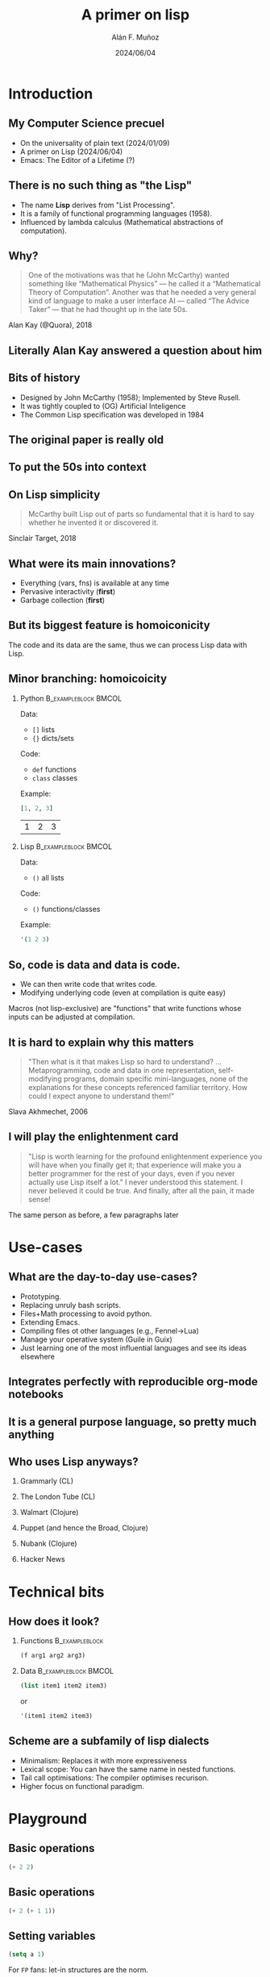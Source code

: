 #+title: A primer on lisp
#+OPTIONS: ^:nil H:2 num:t toc:2
#+DATE: 2024/06/04
#+Author: Alán F. Muñoz
#+LaTeX_CLASS: beamer
#+BEAMER_THEME: metropolis
#+BEAMER_FRAME_LEVEL: 3
#+LATEX_HEADER: \usepackage{ragged2e}
#+latex_header: \usepackage{xcolor}
#+LATEX_HEADER: \usepackage{minted}
#+LATEX_HEADER: \newenvironment{JUSTIFYRIGHT}{\begin{FlushRight}}{\end{FlushRight}}
#+PROPERTY: header-args:emacs-lisp :session *emacs-lisp* :eval yes :exports both :results verbatim
#+COLUMNS: %45ITEM %10BEAMER_env(Env) %10BEAMER_act(Act) %4BEAMER_col(Col) %8BEAMER_opt(Opt)

* Introduction
** My Computer Science precuel
- @@b:<1->@@ On the universality of plain text (2024/01/09)
- @@b:<2->@@ A primer on Lisp (2024/06/04)
- @@b:<3->@@ Emacs: The Editor of a Lifetime (?)

** There is no such thing as "the Lisp"
- The name *Lisp* derives from "List Processing".
- It is a family of functional programming languages (1958).
- Influenced by lambda calculus (Mathematical abstractions of computation).

** Why?
#+begin_quote
One of the motivations was that he (John McCarthy) wanted something like “Mathematical Physics” — he called it a “Mathematical Theory of Computation”. Another was that he needed a very general kind of language to make a user interface AI — called “The Advice Taker” — that he had thought up in the late 50s.
#+end_quote
#+begin_JUSTIFYRIGHT
Alan Kay (@Quora), 2018
#+end_JUSTIFYRIGHT

** Literally Alan Kay answered a question about him
#+ATTR_LATEX: width=0.5\linewidth
[[./imgs/alan_kay_quora.png]]

** Bits of history
 - Designed by John McCarthy (1958); Implemented by Steve Rusell.
 - It was tightly coupled to (OG) Artificial Inteligence
 - The Common Lisp specification was developed in 1984

** The original paper is really old
[[./imgs/mccarthy_paper.png]]
** To put the 50s into context
#+ATTR_LATEX: width=0.5\linewidth
[[./imgs/timeline.png]]

** On Lisp simplicity
#+begin_quote
McCarthy built Lisp out of parts so fundamental that it is hard to say whether he invented it or discovered it.
#+end_quote
#+begin_JUSTIFYRIGHT
Sinclair Target, 2018
#+end_JUSTIFYRIGHT

** What were its main innovations?
- @@b:<1->@@ Everything (vars, fns) is available at any time
- @@b:<2->@@ Pervasive interactivity (*first*)
- @@b:<3->@@ Garbage collection (*first*)

** But its biggest feature is homoiconicity
The code and its data are the same, thus we can process Lisp data with Lisp.

** Minor branching: homoicoicity
*** Python :B_exampleblock:BMCOL:
:PROPERTIES:
:BEAMER_col: 0.4
:BEAMER_env: exampleblock
:END:

Data:
 - =[]= lists
 - ={}= dicts/sets
Code:
 - =def= functions
 - =class= classes
Example:

#+begin_src python :session py :eval yes :exports both
[1, 2, 3]
#+end_src

#+RESULTS:
| 1 | 2 | 3 |

*** Lisp :B_exampleblock:BMCOL:
:PROPERTIES:
:BEAMER_col: 0.4
:BEAMER_env: exampleblock
:END:

Data:
 - =()=  all lists
Code:
 - =()= functions/classes
Example:
#+begin_src emacs-lisp
'(1 2 3)
#+end_src

#+RESULTS:
: (1 2 3)

** So, code is data and data is code.

- We can then write code that writes code.
- Modifying underlying code (even at compilation is quite easy)

Macros (not lisp-exclusive) are "functions" that write functions whose inputs can be adjusted at compilation.

** It is hard to explain why this matters
#+begin_quote
"Then what is it that makes Lisp so hard to understand? ...
Metaprogramming, code and data in one representation, self-modifying programs, domain specific mini-languages, none of the explanations for these concepts referenced familiar territory. How could I expect anyone to understand them!"
#+end_quote
#+begin_JUSTIFYRIGHT
Slava Akhmechet, 2006
#+end_JUSTIFYRIGHT

** I will play the enlightenment card
#+begin_quote
"Lisp is worth learning for the profound enlightenment experience you will have when you finally get it; that experience will make you a better programmer for the rest of your days, even if you never actually use Lisp itself a lot." I never understood this statement. I never believed it could be true. And finally, after all the pain, it made sense!
#+end_quote
#+begin_JUSTIFYRIGHT
The same person as before, a few paragraphs later
#+end_JUSTIFYRIGHT

* Use-cases
** What are the day-to-day use-cases?
- Prototyping.
- Replacing unruly bash scripts.
- Files+Math processing to avoid python.
- Extending Emacs.
- Compiling files ot other languages (e.g., Fennel->Lua)
- Manage your operative system (Guile in Guix)
- Just learning one of the most influential languages and see its ideas elsewhere

** Integrates perfectly with reproducible org-mode notebooks
#+ATTR_LATEX: :width 0.75 \linewidth
[[./imgs/org_lisp.png]]

** It is a general purpose language, so pretty much anything
[[./imgs/elisp_in_this_repo.png]]

** Who uses Lisp anyways?
*** Grammarly (CL)
*** The London Tube (CL)
*** Walmart (Clojure)
*** Puppet (and hence the Broad, Clojure)
*** Nubank (Clojure)
*** Hacker News
* Technical bits
** How does it look?
*** Functions :B_exampleblock:
:PROPERTIES:
:BEAMER_env: exampleblock
:END:

#+begin_src emacs-lisp :exports code :eval no
(f arg1 arg2 arg3)
#+end_src

*** Data :B_exampleblock:BMCOL:
:PROPERTIES:
:BEAMER_env: exampleblock
:END:

#+begin_src emacs-lisp :exports code :eval no
(list item1 item2 item3)
#+end_src
or
#+begin_src emacs-lisp :exports code :eval no
'(item1 item2 item3)
#+end_src

** Scheme are a subfamily of lisp dialects
- Minimalism: Replaces it with more expressiveness
- Lexical scope: You can have the same name in nested functions.
- Tail call optimisations: The compiler optimises recurison.
- Higher focus on functional paradigm.

* Playground
** Basic operations
#+begin_src emacs-lisp
(+ 2 2)
#+end_src

#+RESULTS:
: 4

** Basic operations
#+begin_src emacs-lisp
(+ 2 (+ 1 1))
#+end_src

#+RESULTS:
: 4

** Setting variables
#+begin_src emacs-lisp :tangle yes
(setq a 1)
#+end_src

#+RESULTS:
: 1

For =FP= fans: let-in structures are the norm.
#+begin_src emacs-lisp :tangle yes
(let  ((a 3)
       (b 2))
   (+ a b))
#+end_src

#+RESULTS:
: 5

** The primitive data type: Cons
#+begin_src emacs-lisp
(setq cons-cell (cons 'rose 'violet) )
cons-cell
#+end_src

#+RESULTS:
: (rose . violet)

Equivalent to
#+begin_src emacs-lisp
'(rose . violet)
#+end_src

** CAR and CDR access Cons cells

*** Column 1
:PROPERTIES:
:BEAMER_col: 0.45
:END:
This is how a cons cell looks
#+begin_src emacs-lisp
cons-cell
#+end_src
#+begin_example
 --- ---
|   |   |--> violet
 --- ---
|
|
--> rose
#+end_example

*** Column 1 :BMCOL:
:PROPERTIES:
:BEAMER_col: 0.45
:END:
#+begin_src emacs-lisp
(car cons-cell)
#+end_src

#+begin_src emacs-lisp
(cdr cons-cell)
#+end_src
** From this primitive we can build lists
:PROPERTIES:
:BEAMER_ACT: [<+->]
:END:

*** Connected cons cells are lists
#+begin_src emacs-lisp
'(rose . (violet . (buttercup)))
#+end_src

#+RESULTS:
: (rose violet buttercup)

*** Using "List"
#+begin_src emacs-lisp
(list 'rose 'violet 'buttercup)
#+end_src

#+RESULTS:
: (rose violet buttercup)

** A diagram shows the linked-list structure
#+begin_src emacs-lisp
(list 'rose 'violet 'buttercup)
#+end_src

#+begin_example
    --- ---      --- ---      --- ---
   |   |   |--> |   |   |--> |   |   |--> nil
    --- ---      --- ---      --- ---
     |            |            |
     |            |            |
      --> rose     --> violet   --> buttercup
#+end_example

** Lists
Lists have their own constructor
#+begin_src emacs-lisp
(list 1 3 2 4)
#+end_src

#+RESULTS:
: (1 3 2 4)

Equivalent to a quote (='=)
#+begin_src emacs-lisp
'(1 3 2 4)
#+end_src

** CAR + CDR on lists
In any list, the first item is the value, the second is a link to the next value.
Think of them as =first= and =rest=!

#+begin_src emacs-lisp
(setq my-list '(1 3 2 4))
(car my-list)
#+end_src

#+RESULTS:
: 1


#+begin_src emacs-lisp
(cdr my-list)
#+end_src

#+RESULTS:
: (3 2 4)

** =C{AD}R= functions enable processing lists with recursion.
#+begin_src emacs-lisp
(cadr my-list)
#+end_src

#+RESULTS:
: 3

#+begin_src emacs-lisp
(caddr my-list)
#+end_src

#+RESULTS:
: 2

#+begin_src emacs-lisp
(cadddr my-list)
#+end_src

#+RESULTS:
: 4

** Does this all look weird?
#+begin_quote
"Why on Earth would anyone want to use a language with such horrific syntax?!"
#+end_quote
#+begin_JUSTIFYRIGHT
Your average citizen facing lisp for the first time
#+end_JUSTIFYRIGHT
** There is also the (boring) =nth=
#+begin_src emacs-lisp
(nth 2 my-list)
#+end_src

#+RESULTS:
: 2

Note that it is zero-indexed.
** Lambda
#+begin_src emacs-lisp :results verbatim
(lambda (x) (+ 1  x))
#+end_src

#+RESULTS:
: (lambda (x) (+ 1 x))


It returns a function that we can use at the start of a list.
#+begin_src emacs-lisp
((lambda (x) (+ 1  x)) 2)
#+end_src

#+RESULTS:
: 3

or the built-in =1+=

#+begin_src emacs-lisp
(1+ 2)
#+end_src

#+RESULTS:
: 3

You can use almost any symbol in variable and function names.

** maps and filter
#+begin_src emacs-lisp
(mapcar '1+ my-list)
#+end_src

#+RESULTS:
: (2 4 3 5)

Two ways of filtering. Dash:
#+begin_src emacs-lisp :tangle yes
(-filter 'math-evenp my-list)
#+end_src

#+RESULTS:
: (2 4)

Common Lisp:
#+begin_src emacs-lisp :tangle yes
(cl-remove-if-not 'cl-evenp my-list)
#+end_src

#+RESULTS:
: (2 4)

** Flow control: If

#+begin_src emacs-lisp
(setq myvar (list 1 2 3 4 5))
(if (eql 3 (nth 1 myvar))
    "The same" "Not the same")
#+end_src

** Flow control: When/Unless
#+RESULTS:
: "Not the same"

#+begin_src emacs-lisp
(mapcar (lambda (x)  (when (> x 2) x))
        myvar)
#+end_src

#+RESULTS:
: (nil nil 3 4 5)

#+begin_src emacs-lisp
(mapcar (lambda (x)  (unless (> x 2) x))
        myvar)
#+end_src
** Function definition
#+begin_src emacs-lisp
(defun has-cat? (text)
  (if (s-contains? "cat" text)
  "Cat!"  "Nae :("))
#+end_src

#+RESULTS:
: has-cat?

#+begin_src emacs-lisp
(has-cat? "giraffe dog ant")
#+end_src

#+RESULTS:
: "Nae :("

#+begin_src emacs-lisp
(has-cat? "shark cat elephant")
#+end_src

#+RESULTS:
#+begin_export latex
"
{\\fontspec{Symbola}\\char\"1F343}
"
#+end_export

** How do we know if a function will be evaluated?
These are all (kind-of) equivalent
#+begin_src emacs-lisp
(list (quote has-cat?)
      'has-cat?
      `has-cat?
      #'has-cat?)
#+end_src

#+RESULTS:
: (has-cat? has-cat? has-cat? has-cat?)

But not all of these
#+begin_src emacs-lisp
'((quote has-cat?)
 'has-cat?
  #'has-cat?)
#+end_src

#+RESULTS:
: ('has-cat? 'has-cat? #'has-cat?)

** We can selectively evaluate terms
The backquote (=`=) is similar to the quote (='=) but evaluates elements preceded by a comma.
#+begin_src emacs-lisp
(let ((text "kittycat"))
`((has-cat? text)
 '(has-cat? text)
 ,(has-cat? text)))
#+end_src

#+RESULTS:
: ((has-cat? text) '(has-cat? text) "Cat!")

** The programmable programming language
What if there was a way to delay evaluating parts of an expression until compilation?
** Example: Simplifying math operations
We can use symbols for more expressiveness, and these functions modify the normal =+-*= on the fly.

*** Insert on left :B_exampleblock:BMCOL:
:PROPERTIES:
:BEAMER_env: exampleblock
:BEAMER_col: 0.45
:END:
#+begin_src emacs-lisp
(->  10
      (- 5)
      (+ 7)
      (* 3))
#+end_src

#+RESULTS:
: 36

*** Insert on right :B_exampleblock:BMCOL:
:PROPERTIES:
:BEAMER_env: exampleblock
:BEAMER_col: 0.45
:END:
#+begin_src emacs-lisp
(->>  10
      (- 5)
      (+ 7)
      (* 3))
#+end_src

#+RESULTS:
: 6

** Example: Implementing Python's list comprehensions
Task: Extend =elisp= to add support for list comprehension.
#+BEGIN_SRC python :session py :results verbatim :exports both
[x for x in range(10) if not (x % 2)]
#+END_SRC

#+RESULTS:
: [0, 2, 4, 6, 8]

** Example: Implementing Python's list comprehensions
:PROPERTIES:
:BEAMER_opt: shrink=35
:END:
#+begin_src emacs-lisp :tangle yes :exports code
(defmacro lcomp (expression for var in list conditional conditional-test)
  (let ((result (gensym)))
    ;; the arguments are really code so we can substitute them
    ;; store nil in the unique variable name generated above
    `(let ((,result nil))
       ;; var is a variable name
       ;; list is the list literal we are suppose to iterate over
       (cl-loop for ,var in ,list
            ;; conditional is if or unless
            ,conditional ,conditional-test
            ;; and this is the action from the earlier lisp example
            do (setq ,result (append ,result (list ,expression))))
           ;; return the result
       ,result)))

(defun range (to) (number-sequence 0 (1- to )))
#+end_src

#+RESULTS:
: range

#+begin_src emacs-lisp
(lcomp x for x in (range 10) if (= (mod x 2) 0))
#+end_src

#+RESULTS:
: (0 2 4 6 8)

* Conclusions
** Wrapping up
- Macros are limited by language syntax.
- S-Expressions (S for symbolic) encode as little a syntax as possible.
- *Minimal syntax provides maximum flexibility and extensibility*

** Takeaways
- The tools we use determine how we can tackle problems
- Even as a recreational tool, Lisp offers insights into the nature of Computer Science
- There is expertise in "old" designs. New is not always better.

** There is a Lisp for every need
- @@b:<1->@@ General purpose, old and reliable? =Common Lisp= (Steel Bank Common Lisp - SBCL)
- @@b:<2->@@ Need access to =Java= libraries + Functional? =Clojure=
- @@b:<3->@@ Learn Programming Language Theory, Build Doman-Specific Languages (DSL)? =Scheme/Racket=
- @@b:<4->@@ More Emacs in your life and/or more life in your Emacs? =Emacs Lisp= (elisp)
- @@b:<5->@@ Nix but in a sensible language? =Scheme/GNU Guile=
- @@b:<6->@@ Need =Lua= configs but miss parentheses? =Fennel=
- @@b:<7->@@ Lisp-flavoured =Python=? =Hy=

** There is a Lisp for every need

*** left :BMCOL:
:PROPERTIES:
:beamer_col: 0.33
:end:
#+attr_latex: :width 0.6 \linewidth
[[./imgs/clojure.png]]
#+begin_center
Clojure
#+end_center

#+attr_latex: :width 0.6 \linewidth
[[./imgs/racket.png]]

#+begin_center
Racket
#+end_center
*** center :bmcol:
:properties:
:beamer_col: 0.33
:end:
#+attr_latex: :width 0.6 \linewidth
[[./imgs/cl.png]]
#+begin_center
Common Lisp
#+end_center
#+attr_latex: :width 0.6 \linewidth
[[./imgs/elisp.png]]
#+begin_center
Emacs Lisp
#+end_center

#+attr_latex: :width 0.6 \linewidth
[[./imgs/guile.png]]
*** right :bmcol:
:properties:
:beamer_col: 0.33
:END:
#+ATTR_LATEX: :width 0.6 \linewidth
[[./imgs/fennel.png]]
#+begin_center
Fennel
#+end_center

#+ATTR_LATEX: :width 0.6 \linewidth
[[./imgs/hy.png]]
#+begin_center
Hy
#+end_center


** The land of lisp and other wonders
[[./imgs/lisp_cycles.png]]
[[./imgs/lisp.jpg]]

[[https://youtu.be/HM1Zb3xmvMc?si=OEEVQuGmUVdf0gnn&t=63][click me to see the wonders of the world]]

** For those interested
- [[https://stopa.io/post/265][An intuition for Lisp Syntax (for JS folks)]]
- The mad lad who [[https://stackoverflow.com/a/4621882][implemented]] comprehensions in Common Lisp
- Peter Seibel's [[https://gigamonkeys.com/book/][Practical Common Lisp]]
- [[https://paulgraham.com/progbot.html][Paul Graham's on "Programming bottom up"]]
- [[https://guix.gnu.org/cookbook/en/guix-cookbook.html#A-Scheme-Crash-Course][Scheme crash course]]
- [[https://en.wikipedia.org/wiki/SHRDLU][SHRDLU]]: The (incidentally) first formal example of interactive fiction.
- [[https://dthompson.us/posts/lisp-icing-or-cake.html][Is lisp the icing or the cake?]]
- [[https://github.com/scicloj?q=yy&type=all&language=&sort=][Data Science in Clojure]]
https://github.com/scicloj?q=yy&type=all&language=&sort=
** References
- This slides: https://github.com/afermg/2024_06_lisp_primer_CSTutorials/blob/master/slides.pdf
- https://ericnormand.me/article/idea-of-lisp
- [[https://elliottslaughter.com/2022/12/lisp][Lisp innovations]]
- [[https://www.defmacro.org/ramblings/lisp.html][Some of the quotes]]
- Alan's Kay [[https://www.quora.com/What-did-Alan-Kay-mean-by-Lisp-is-the-greatest-single-programming-language-ever-designed/answer/Alan-Kay-11][response]] on Quora
